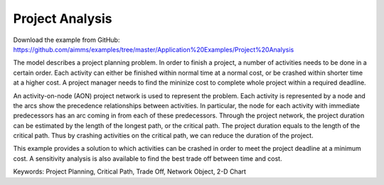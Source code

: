 Project Analysis
===================
.. meta::
   :keywords: Project Planning, Critical Path, Trade Off, Network Object, 2-D Chart
   :description: The model describes a project planning problem where several activities need to be done in a certain order.

Download the example from GitHub:
https://github.com/aimms/examples/tree/master/Application%20Examples/Project%20Analysis

The model describes a project planning problem. In order to finish a project, a number of activities needs to be done in a certain order. Each activity can either be finished within normal time at a normal cost, or be crashed within shorter time at a higher cost. A project manager needs to find the mininize cost to complete whole project within a required deadline.

An activity-on-node (AON) project network is used to represent the problem. Each activity is represented by a node and the arcs show the precedence relationships between activities.  In particular, the node for each activity with immediate predecessors has an arc coming in from each of these predecessors.  Through the project network, the project duration can be estimated by the length of the longest path, or the critical path. The project duration equals to the length of the critical path. Thus by crashing activities on the critical path, we can reduce the duration of the project. 

This example provides a solution to which activities can be crashed in order to meet the project deadline at a minimum cost. A sensitivity analysis is also available to find the best trade off between time and cost.

Keywords:
Project Planning, Critical Path, Trade Off, Network Object, 2-D Chart



